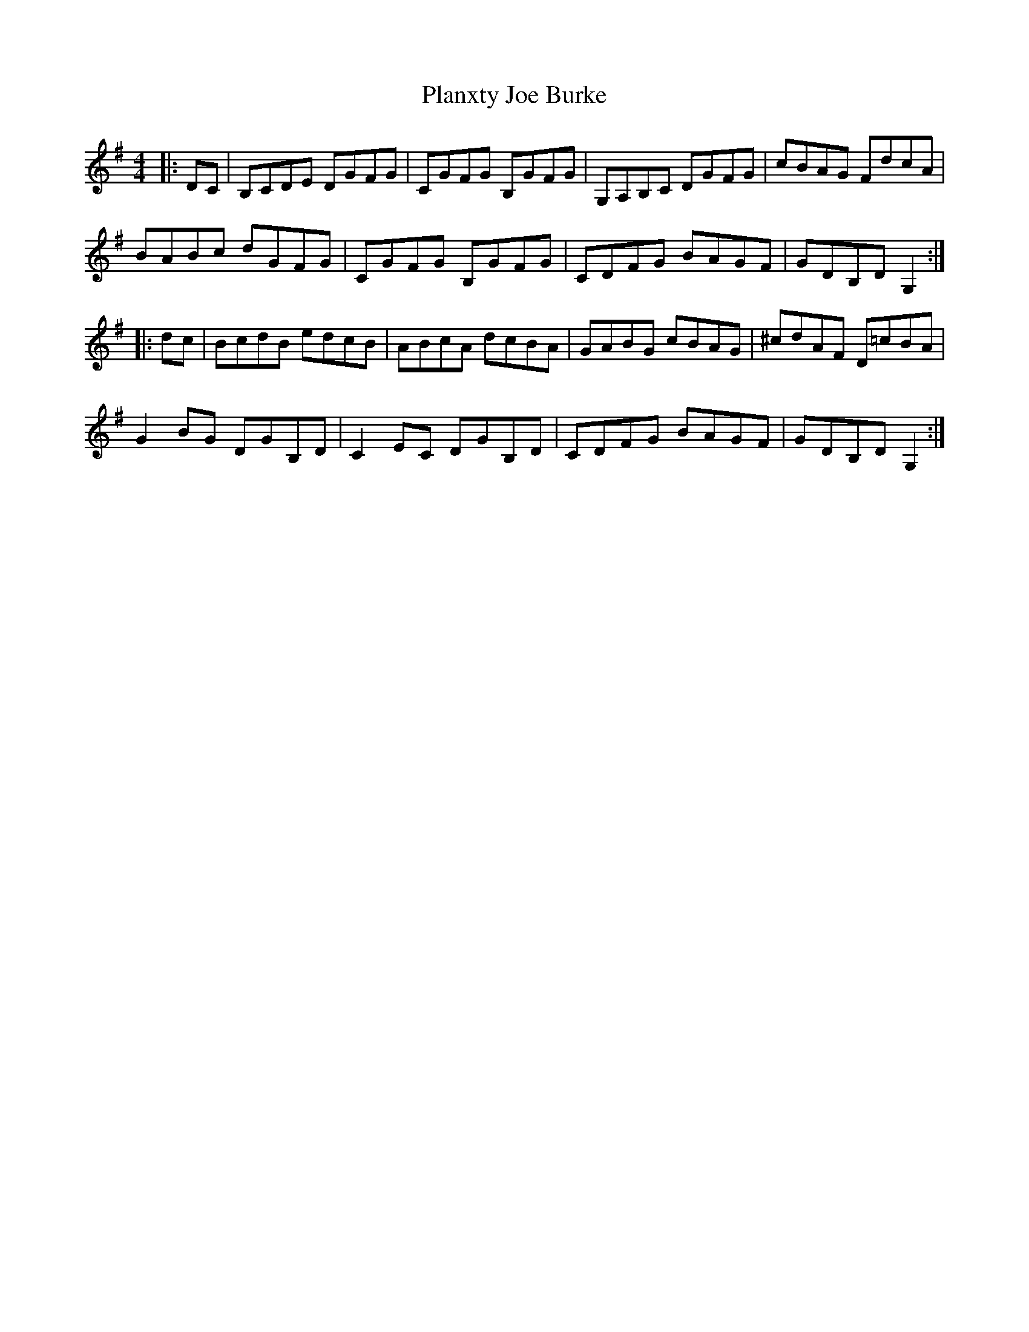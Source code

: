 X: 32582
T: Planxty Joe Burke
R: hornpipe
M: 4/4
K: Gmajor
|:DC|B,CDE DGFG|CGFG B,GFG|G,A,B,C DGFG|cBAG FdcA|
BABc dGFG|CGFG B,GFG|CDFG BAGF|GDB,D G,2:|
|:dc|BcdB edcB|ABcA dcBA|GABG cBAG|^cdAF D=cBA|
G2BG DGB,D|C2EC DGB,D|CDFG BAGF|GDB,D G,2:|

